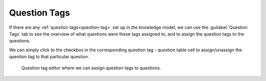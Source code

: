 Question Tags
*************

If there are any :ref:`question tags<question-tag>` set up in the knowledge model, we can use the :guilabel:`Question Tags` tab to see the overview of what questions were these tags assigned to, and to assign the question tags to the questions.

We can simply click to the checkbox in the corresponding question tag - question table cell to assign/unassign the question tag to that particular question.

.. figure:: question-tags/question-tag-editor.png
    
    Question tag editor where we can assign question tags to questions.
